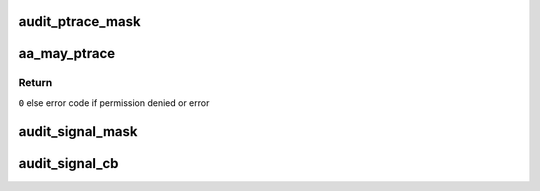.. -*- coding: utf-8; mode: rst -*-
.. src-file: security/apparmor/ipc.c

.. _`audit_ptrace_mask`:

audit_ptrace_mask
=================

.. c:function:: void audit_ptrace_mask(struct audit_buffer *ab, u32 mask)

    convert mask to permission string

    :param struct audit_buffer \*ab:
        *undescribed*

    :param u32 mask:
        permission mask to convert

.. _`aa_may_ptrace`:

aa_may_ptrace
=============

.. c:function:: int aa_may_ptrace(struct aa_label *tracer, struct aa_label *tracee, u32 request)

    test if tracer task can trace the tracee

    :param struct aa_label \*tracer:
        label of the task doing the tracing  (NOT NULL)

    :param struct aa_label \*tracee:
        task label to be traced

    :param u32 request:
        permission request

.. _`aa_may_ptrace.return`:

Return
------

\ ``0``\  else error code if permission denied or error

.. _`audit_signal_mask`:

audit_signal_mask
=================

.. c:function:: void audit_signal_mask(struct audit_buffer *ab, u32 mask)

    convert mask to permission string

    :param struct audit_buffer \*ab:
        *undescribed*

    :param u32 mask:
        permission mask to convert

.. _`audit_signal_cb`:

audit_signal_cb
===============

.. c:function:: void audit_signal_cb(struct audit_buffer *ab, void *va)

    call back for signal specific audit fields

    :param struct audit_buffer \*ab:
        audit_buffer  (NOT NULL)

    :param void \*va:
        audit struct to audit values of  (NOT NULL)

.. This file was automatic generated / don't edit.

